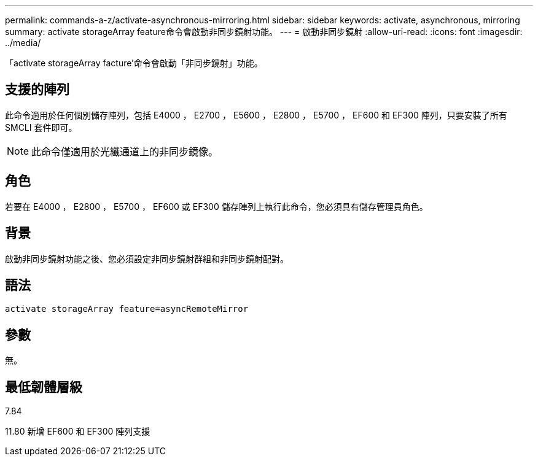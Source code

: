 ---
permalink: commands-a-z/activate-asynchronous-mirroring.html 
sidebar: sidebar 
keywords: activate, asynchronous, mirroring 
summary: activate storageArray feature命令會啟動非同步鏡射功能。 
---
= 啟動非同步鏡射
:allow-uri-read: 
:icons: font
:imagesdir: ../media/


[role="lead"]
「activate storageArray facture'命令會啟動「非同步鏡射」功能。



== 支援的陣列

此命令適用於任何個別儲存陣列，包括 E4000 ， E2700 ， E5600 ， E2800 ， E5700 ， EF600 和 EF300 陣列，只要安裝了所有 SMCLI 套件即可。

[NOTE]
====
此命令僅適用於光纖通道上的非同步鏡像。

====


== 角色

若要在 E4000 ， E2800 ， E5700 ， EF600 或 EF300 儲存陣列上執行此命令，您必須具有儲存管理員角色。



== 背景

啟動非同步鏡射功能之後、您必須設定非同步鏡射群組和非同步鏡射配對。



== 語法

[source, cli]
----
activate storageArray feature=asyncRemoteMirror
----


== 參數

無。



== 最低韌體層級

7.84

11.80 新增 EF600 和 EF300 陣列支援
